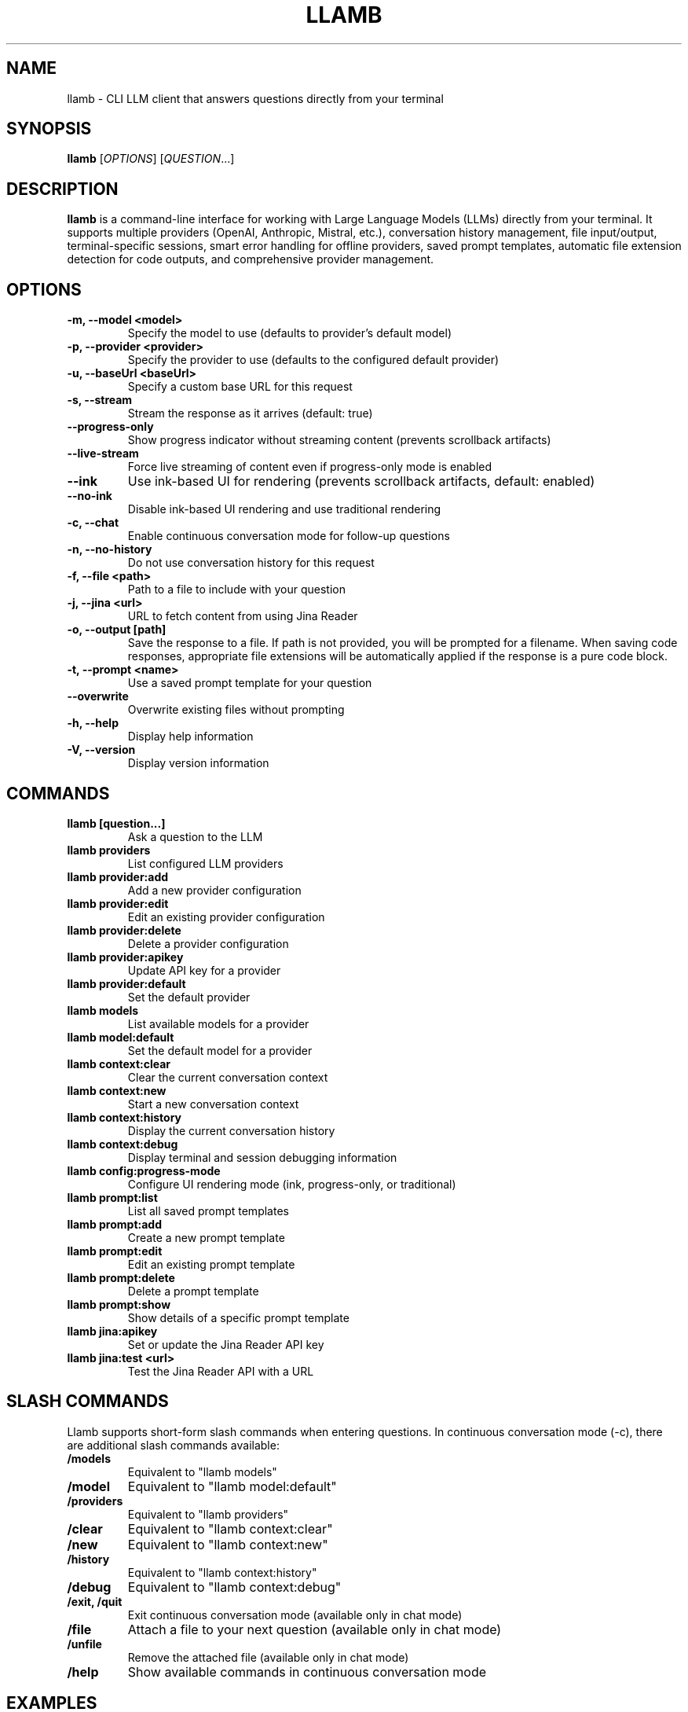 .TH LLAMB 1 "May 2024" "llamb 2.1.1" "User Commands"
.SH NAME
llamb \- CLI LLM client that answers questions directly from your terminal
.SH SYNOPSIS
.B llamb
[\fIOPTIONS\fR]
[\fIQUESTION\fR...]
.SH DESCRIPTION
.B llamb
is a command-line interface for working with Large Language Models (LLMs) directly from your terminal.
It supports multiple providers (OpenAI, Anthropic, Mistral, etc.), conversation history management,
file input/output, terminal-specific sessions, smart error handling for offline providers,
saved prompt templates, automatic file extension detection for code outputs,
and comprehensive provider management.
.SH OPTIONS
.TP
.B \-m, \-\-model <model>
Specify the model to use (defaults to provider's default model)
.TP
.B \-p, \-\-provider <provider>
Specify the provider to use (defaults to the configured default provider)
.TP
.B \-u, \-\-baseUrl <baseUrl>
Specify a custom base URL for this request
.TP
.B \-s, \-\-stream
Stream the response as it arrives (default: true)
.TP
.B \-\-progress\-only
Show progress indicator without streaming content (prevents scrollback artifacts)
.TP
.B \-\-live\-stream
Force live streaming of content even if progress-only mode is enabled
.TP
.B \-\-ink
Use ink-based UI for rendering (prevents scrollback artifacts, default: enabled)
.TP
.B \-\-no\-ink
Disable ink-based UI rendering and use traditional rendering
.TP
.B \-c, \-\-chat
Enable continuous conversation mode for follow-up questions
.TP
.B \-n, \-\-no\-history
Do not use conversation history for this request
.TP
.B \-f, \-\-file <path>
Path to a file to include with your question
.TP
.B \-j, \-\-jina <url>
URL to fetch content from using Jina Reader
.TP
.B \-o, \-\-output [path]
Save the response to a file. If path is not provided, you will be prompted for a filename. When saving code responses, appropriate file extensions will be automatically applied if the response is a pure code block.
.TP
.B \-t, \-\-prompt <name>
Use a saved prompt template for your question
.TP
.B \-\-overwrite
Overwrite existing files without prompting
.TP
.B \-h, \-\-help
Display help information
.TP
.B \-V, \-\-version
Display version information
.SH COMMANDS
.TP
.B llamb [question...]
Ask a question to the LLM
.TP
.B llamb providers
List configured LLM providers
.TP
.B llamb provider:add
Add a new provider configuration
.TP
.B llamb provider:edit
Edit an existing provider configuration
.TP
.B llamb provider:delete
Delete a provider configuration
.TP
.B llamb provider:apikey
Update API key for a provider
.TP
.B llamb provider:default
Set the default provider
.TP
.B llamb models
List available models for a provider
.TP
.B llamb model:default
Set the default model for a provider
.TP
.B llamb context:clear
Clear the current conversation context
.TP
.B llamb context:new
Start a new conversation context
.TP
.B llamb context:history
Display the current conversation history
.TP
.B llamb context:debug
Display terminal and session debugging information
.TP
.B llamb config:progress-mode
Configure UI rendering mode (ink, progress-only, or traditional)
.TP
.B llamb prompt:list
List all saved prompt templates
.TP
.B llamb prompt:add
Create a new prompt template
.TP
.B llamb prompt:edit
Edit an existing prompt template
.TP
.B llamb prompt:delete
Delete a prompt template
.TP
.B llamb prompt:show
Show details of a specific prompt template
.TP
.B llamb jina:apikey
Set or update the Jina Reader API key
.TP
.B llamb jina:test <url>
Test the Jina Reader API with a URL
.SH SLASH COMMANDS
Llamb supports short-form slash commands when entering questions. In continuous conversation mode (-c), there are additional slash commands available:
.TP
.B /models
Equivalent to "llamb models"
.TP
.B /model
Equivalent to "llamb model:default"
.TP
.B /providers
Equivalent to "llamb providers"
.TP
.B /clear
Equivalent to "llamb context:clear"
.TP
.B /new
Equivalent to "llamb context:new"
.TP
.B /history
Equivalent to "llamb context:history"
.TP
.B /debug
Equivalent to "llamb context:debug"
.TP
.B /exit, /quit
Exit continuous conversation mode (available only in chat mode)
.TP
.B /file
Attach a file to your next question (available only in chat mode)
.TP
.B /unfile
Remove the attached file (available only in chat mode)
.TP
.B /help
Show available commands in continuous conversation mode
.SH EXAMPLES
.TP
Ask a simple question:
.B llamb "What is the capital of France?"
.TP
Include a file with your question:
.B llamb -f script.js "Explain this code"
.TP
Process file contents:
.B llamb "Summarize this" -f document.txt
.TP
Fetch URL content using Jina Reader:
.B llamb -j https://example.com "Explain this website"
.TP
Set or update the Jina Reader API key:
.B llamb jina:apikey
.TP
Test Jina Reader with a URL:
.B llamb jina:test https://example.com
.TP
Save response (prompts for filename):
.B llamb "Generate JSON" -o
.TP
Save response to a specific file:
.B llamb "Generate JSON" -o result.json
.TP
Start in continuous conversation mode for follow-up questions:
.B llamb -c "Tell me about TypeScript"
.TP
Ask without using conversation history:
.B llamb -n "What is 2+2?"
.TP
View conversation history:
.B llamb /history
.TP
Clear conversation history:
.B llamb /clear
.TP
Start a new conversation:
.B llamb /new
.TP
Show terminal session debug info:
.B llamb /debug
.TP
Change the default model for current provider:
.B llamb /model
.TP
Change the default model for a specific provider:
.B llamb model:default -p openai
.TP
Edit an existing provider:
.B llamb provider:edit
.TP
Edit a provider non-interactively:
.B llamb provider:edit --name openai --url https://api.openai.com/v1 --model gpt-4o
.TP
Delete a provider interactively:
.B llamb provider:delete
.TP
Delete a provider non-interactively:
.B llamb provider:delete --name openai
.TP
Delete a provider without confirmation:
.B llamb provider:delete --name openai --force
.TP
Use ink-based UI (default):
.B llamb "What is the capital of France?"
.TP
Disable ink-based UI and use traditional rendering:
.B llamb --no-ink "What is the capital of France?"
.TP
Use progress-only mode to prevent scrollback artifacts:
.B llamb --progress-only "What is the capital of France?"
.TP
Configure UI rendering mode:
.B llamb config:progress-mode --ink
.TP
Use a saved prompt template:
.B llamb -t summarize -f document.txt
.TP
Use a prompt template with direct input:
.B llamb -t code-review "function add(a, b) { return a + b; }"
.TP
Save a code response with automatic file type detection:
.B llamb "Write a Python function to calculate fibonacci" -o fibonacci
.SH PROMPT TEMPLATES
Prompt templates allow you to save and reuse common prompts with placeholders:
.TP
.B {input}
Gets replaced with the command-line question text
.TP
.B {file}
Gets replaced with file contents when using -f flag
.TP
.B {filename}
Gets replaced with the filename when using -f flag
.PP
For example, a prompt template could be:
.PP
.nf
Please analyze the following code from {filename}:

{file}

Focus on these aspects:
1. Performance
2. Security
3. Readability

Additional notes: {input}
.fi
.PP
This can be used with:
.B llamb -t analyze -f script.js "Look for memory leaks"
.SH SMART FILE EXTENSION DETECTION
When saving responses to files without specifying an extension, LLaMB automatically:
.TP
- Applies language-specific extensions for pure code block responses (.js, .py, etc.)
.TP
- Defaults to .txt for mixed content (explanations + code)
.TP
- Always respects explicitly provided file extensions
.SH ENVIRONMENT
.TP
.B OPENAI_API_KEY
If set, will be used as the default API key for OpenAI
.SH FILES
.TP
.B ~/.llamb/sessions/
Directory where conversation sessions are stored
.TP
.B ~/.config/llamb/
Configuration directory for provider settings and prompt templates
.SH NOTES
Terminal-specific sessions are determined using environment variables such as TTY, PID, and terminal-specific session IDs.
Each terminal window will maintain its own conversation history.
.SH AUTHOR
This manual page was written for the llamb project.
.SH SEE ALSO
Full documentation is available at: https://github.com/yourgithub/llamb